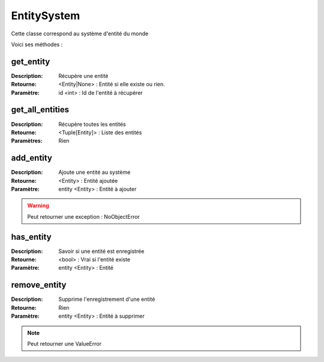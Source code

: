 EntitySystem
============

Cette classe correspond au système d'entité du monde

Voici ses méthodes :

get_entity
----------

:Description: Récupère une entité
:Retourne: <Entity|None> : Entité si elle existe ou rien.
:Paramètre: id <int> : Id de l'entité à récupérer

get_all_entities
----------------

:Description: Récupère toutes les entités
:Retourne: <Tuple[Entity]> : Liste des entités
:Paramètres: Rien

add_entity
----------

:Description: Ajoute une entité au système
:Retourne: <Entity> : Entité ajoutée
:Paramètre: entity <Entity> : Entité à ajouter

.. warning:: Peut retourner une exception : NoObjectError

has_entity
----------

:Description: Savoir si une entité est enregistrée
:Retourne: <bool> : Vrai si l'entité existe
:Paramètre: entity <Entity> : Entité


remove_entity
-------------

:Description: Supprime l'enregistrement d'une entité
:Retourne: Rien
:Paramètre: entity <Entity> : Entité à supprimer

.. note:: Peut retourner une ValueError

